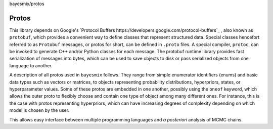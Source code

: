 bayesmix/protos

Protos
======

This library depends on Google's `Protocol Buffers https://developers.google.com/protocol-buffers`_ , also known as ``protobuf``, which provides a convenient way to define classes that represent structured data.
Special classes hencefort referred to as ``Protobuf`` messages, or protos for short, can be defined in ``.proto`` files. A special compiler, ``protoc``, can be invoked to generate C++ and/or Python classes for each message.
The protobuf runtime library provides fast serialization of messages into bytes, which can be used to save objects to disk or pass serialized objects from one language to another.

A description of all protos used in ``bayesmix`` follows.
They range from simple enumerator identifiers (enums) and basic data types such as vectors or matrices, to objects representing probability distributions, hyperpriors, states, or hyperparameter values.
Some of these protos are embedded in one another, possibly using the ``oneof`` keyword, which allows the outer proto to flexibly choose and contain one type of object among many different ones.
For instance, this is the case with protos representing hyperpriors, which can have increasing degrees of complexity depending on which model is chosen by the user.

This allows easy interface between multiple programming languages and *a posteriori* analysis of MCMC chains.

.. raw:: html
    :file: protos.html
